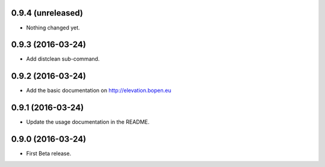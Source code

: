
0.9.4 (unreleased)
------------------

- Nothing changed yet.


0.9.3 (2016-03-24)
------------------

- Add distclean sub-command.


0.9.2 (2016-03-24)
------------------

- Add the basic documentation on http://elevation.bopen.eu


0.9.1 (2016-03-24)
------------------

- Update the usage documentation in the README.


0.9.0 (2016-03-24)
------------------

- First Beta release.
